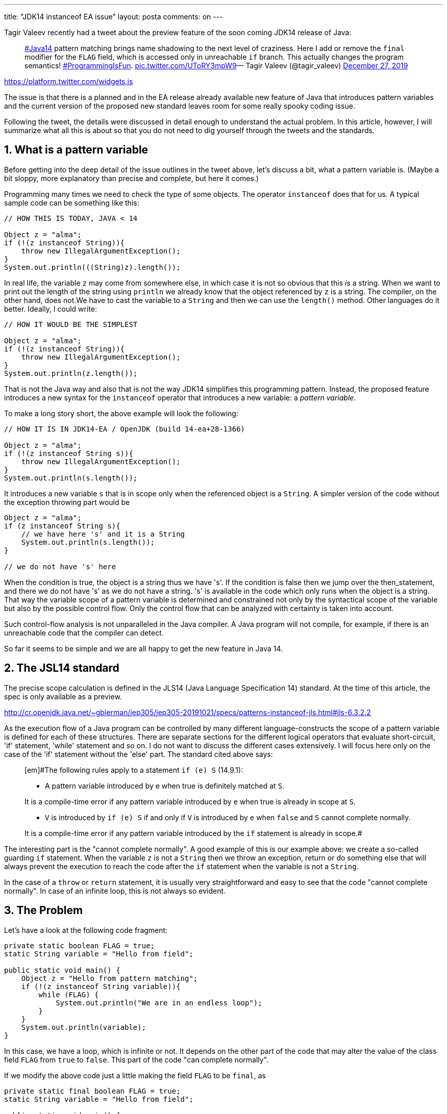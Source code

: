 ---
title: "JDK14 instanceof EA issue"
layout: posta
comments: on
---

Tagir Valeev recently had a tweet about the preview feature of the soon coming JDK14 release of Java:

[quote]
____
link:https://twitter.com/hashtag/Java14?src=hash&amp;ref_src=twsrc%5Etfw[#Java14] pattern matching brings name shadowing to the next level of craziness. Here I add or remove the `final` modifier for the `FLAG` field, which is accessed only in unreachable `if` branch. This actually changes the program semantics! link:https://twitter.com/hashtag/ProgrammingIsFun?src=hash&amp;ref_src=twsrc%5Etfw[#ProgrammingIsFun]. link:https://t.co/UToRY3mpW9[pic.twitter.com/UToRY3mpW9]— Tagir Valeev (@tagir_valeev) link:https://twitter.com/tagir_valeev/status/1210431331332689920?ref_src=twsrc%5Etfw[December 27, 2019]
____


link:https://platform.twitter.com/widgets.js[https://platform.twitter.com/widgets.js]

The issue is that there is a planned and in the EA release already available new feature of Java that introduces pattern variables and the current version of the proposed new standard leaves room for some really spooky coding issue.

Following the tweet, the details were discussed in detail enough to understand the actual problem. In this article, however, I will summarize what all this is about so that you do not need to dig yourself through the tweets and the standards.


== 1. What is a pattern variable


Before getting into the deep detail of the issue outlines in the tweet above, let's discuss a bit, what a pattern variable is. (Maybe a bit sloppy, more explanatory than precise and complete, but here it comes.)

Programming many times we need to check the type of some objects. The operator `instanceof` does that for us. A typical sample code can be something like this:

[source,java]
----
// HOW THIS IS TODAY, JAVA < 14

Object z = "alma";
if (!(z instanceof String)){
    throw new IllegalArgumentException();
}
System.out.println(((String)z).length());
----


In real life, the variable `z` may come from somewhere else, in which case it is not so obvious that this __is__ a string. When we want to print out the length of the string using `println` we already know that the object referenced by `z` is a string. The compiler, on the other hand, does not.We have to cast the variable to a `String` and then we can use the `length()` method. Other languages do it better. Ideally, I could write:

[source,java]
----
// HOW IT WOULD BE THE SIMPLEST

Object z = "alma";
if (!(z instanceof String)){
    throw new IllegalArgumentException();
}
System.out.println(z.length());
----


That is not the Java way and also that is not the way JDK14 simplifies this programming pattern. Instead, the proposed feature introduces a new syntax for the `instanceof` operator that introduces a new variable: a __pattern variable__.

To make a long story short, the above example will look the following:

[source,java]
----
// HOW IT IS IN JDK14-EA / OpenJDK (build 14-ea+28-1366)

Object z = "alma";
if (!(z instanceof String s)){
    throw new IllegalArgumentException();
}
System.out.println(s.length());
----


It introduces a new variable `s` that is in scope only when the referenced object is a `String`. A simpler version of the code without the exception throwing part would be

[source,java]
----
Object z = "alma";
if (z instanceof String s){
    // we have here 's' and it is a String
    System.out.println(s.length());
}

// we do not have 's' here
----


When the condition is true, the object is a string thus we have 's'. If the condition is false then we jump over the then_statement, and there we do not have 's' as we do not have a string. 's' is available in the code which only runs when the object is a string. That way the variable scope of a pattern variable is determined and constrained not only by the syntactical scope of the variable but also by the possible control flow. Only the control flow that can be analyzed with certainty is taken into account.

Such control-flow analysis is not unparalleled in the Java compiler. A Java program will not compile, for example, if there is an unreachable code that the compiler can detect.

So far it seems to be simple and we are all happy to get the new feature in Java 14.


== 2. The JSL14 standard


The precise scope calculation is defined in the JLS14 (Java Language Specification 14) standard. At the time of this article, the spec is only available as a preview.

http://cr.openjdk.java.net/~gbierman/jep305/jep305-20191021/specs/patterns-instanceof-jls.html#jls-6.3.2.2

As the execution flow of a Java program can be controlled by many different language-constructs the scope of a pattern variable is defined for each of these structures. There are separate sections for the different logical operators that evaluate short-circuit, 'if' statement, 'while' statement and so on. I do not want to discuss the different cases extensively. I will focus here only on the case of the 'if' statement without the 'else' part. The standard cited above says:

[quote]
____
[em]#The following rules apply to a statement `if (e) S` (14.9.1):

* A pattern variable introduced by e when true is definitely matched at `S`.

It is a compile-time error if any pattern variable introduced by `e` when true is already in scope at `S`.

* `V` is introduced by `if (e) S` if and only if `V` is introduced by `e` when `false` and `S` cannot complete normally.

It is a compile-time error if any pattern variable introduced by the `if` statement is already in scope.#
____


The interesting part is the "cannot complete normally". A good example of this is our example above: we create a so-called guarding `if` statement. When the variable `z` is not a `String` then we throw an exception, return or do something else that will always prevent the execution to reach the code after the `if` statement when the variable is not a `String`.

In the case of a `throw` or `return` statement, it is usually very straightforward and easy to see that the code "cannot complete normally". In case of an infinite loop, this is not always so evident.


== 3. The Problem


Let's have a look at the following code fragment:

[source,java]
----
private static boolean FLAG = true;
static String variable = "Hello from field";

public static void main() {
    Object z = "Hello from pattern matching";
    if (!(z instanceof String variable)){
        while (FLAG) {
            System.out.println("We are in an endless loop");
        }
    }
    System.out.println(variable);
}
----


In this case, we have a loop, which is infinite or not. It depends on the other part of the code that may alter the value of the class field `FLAG` from `true` to `false`. This part of the code "can complete normally".

If we modify the above code just a little making the field `FLAG` to be `final`, as

[source,java]
----
private static final boolean FLAG = true;
static String variable = "Hello from field";

public static void main() {
    Object z = "Hello from pattern matching";
    if (!(z instanceof String variable)){
        while (FLAG) {
            System.out.println("We are in an endless loop");
        }
    }
    System.out.println(variable);
}
----


then the compiler will see that the loop is infinite and cannot complete normally. The program will print out `Hello from field` in the first case, and it will print `Hello from pattern matching`. The pattern `variable` in the second case hides the field `variable` because of the scope of the pattern variable is extended to the commands following the `if` statement because the then-part cannot complete normally.

This is really a problem with this preview feature as it is. The readability of the code, in this case, is very questionable. The scope of the pattern variable and if it is hiding a field or not depends on the `final` modifier of the field, which is not there. When we look at some code the actual execution and the result of the code should be simple and should not really depend on some code that is far away and may skip our attention reading the code locally.

This is not the only situation in Java that has this anomaly. You can have a class named `String` for example in your codebase. The code of the classes, which are in the same package will use that class when they refer to the type `String`. If we delete the `String` class from the user code then the meaning of the `String` type becomes `java.lang.String`. The actual meaning of the code depends on some other code that is "far".

This second example, however, is a hack and it is not likely that a Java programmer who has not lost their mind names a class `String` (seriously https://github.com/verhas/jScriptBasic/blob/master/src/main/java/com/scriptbasic/classification/String.java?) or some other name that also exists in the JDK in the `java.lang` package. Maybe it is pure luck, maybe it was well considered during the decision making to avoid the mandatory import of the classes from the `java.lang` package. This is history.

The variable name shadowing and the situation above is, on the other hand, does not seem to be so weird and something that surely will not accidentally happen in some Java code.

Fortunately, this is only a preview feature. It will be in the JDK14 as it is, but as a preview feature it is only available when the javac compiler and the java execution uses the `--enable-preview` flag and the preview feature may change in the future in an incompatible way.


== 4. Solution


I cannot tell how it will change. I cannot even tell that it will change at all. It is only my personal opinion that it would be very sad if it remained like that. With this feature, Java would be a better language so long as long we count how brilliantly and readable a seasoned Java programmer can program. But it will worse if we look at how a non-seasoned, fresh junior can fuck the code up. In my humble opinion, this second is the more important and Java has a very strong point in this. Java is not a hacker language, and you should be very desperate to write a very unreadable code. I would not like it changing.

After having said that we can look at the technical possibilities. One is to abandon the feature, which would not really be a good solution. It would not actually be a solution.

Another possibility is to limit the scope of the pattern variables to the `then` statement or to the `else` statement.

https://twitter.com/jmichaelras/status/1210480245465329664

That way we do not rely on the "cannot complete normally" feature of the code. The `else` guarantees that the `else` branch is executed only when the condition of the `if` statement is `false`. This will make the solution less elegant.

Again another possibility is to forbid for the pattern variables to shadow any field variable. It would solve the problem outlined above but would introduce a different one. With this restriction, it could happen that an existing class with methods and pattern variable `V` stops compiling when we introduce a new field variable named `V`. At least this issue is compile-time and not some code that is buggy during run-time.

[quote]
____
I rather have 100 compile time error than one run-time error.
____


Still another possibility is to abandon the pattern variable and just to use the original variable with extended type information where the current preview solution uses the pattern variable. Kotlin fans would love this solution. This would also elegantly eliminate the shadowing issue because the local variable already shadows (or does not) the field variable. The drawback of this solution is that the variable type re-scoped would have different types in different places in the code. Let's have a look at the following code:

[source,java]
----
package javax0.jdk14.instanceof0;

public class Sample2 {
    public static class A {
        public static void m(){
            System.out.println("A");
        }
    }
    public static class B extends A {
        public static void m(){
            System.out.println("B");
        }
    }
    public static void main(String[] args) {
        A a = new B();
        if( a instanceof B b){
            b.m();
        }
        a.m();
    }
}
----


This code will print out `B` then `A` because the call to `b.m()` is the same as `B.m()` based on the declared type of the variable `b` and the same way `a.m()` is the same as `A.m()` based on the declared type of the variable `a`. Omitting the pattern variable and using the original variable could make confusion:

[source,java]
----
// NOT ACTUAL CODE
    public static void main(String[] args) {
        A a = new B();
        if( a instanceof B){
            a.m();
        }
        a.m();
    }
----


Would `a.m()` call different methods on different lines?

As you can see there is no known good or best solution to this issue... except one. Call your representative in the JDK "parliament" and tell them that it is not good that way. (Psst: they already know it from the original tweet.)


== 5. Takeaway


This is a special article because this is not about some well established Java feature or some good programming tool or style, pattern, methodology. We discussed a preview feature. A preview feature that, perhaps, proves why we need preview features in Java.

Use the latest LTS version for long-running commercial projects that will need long term support from you.

Use the latest released Java version for your experiments and opensource projects and be prepared to support older Java versions if the users need it.

Do not use the preview features in your projects or be prepared to have a new release from your code in case they change in the next Java releases when they become non-preview but normal features.

Experiment with the pre-view features to embrace them and to have a kind of muscle memory when they become real features. And also to give feedback to the Java community in case you feel they are not really perfect.

Be part of the community!

=== Comments imported from Wordpress


*Peter Verhas* 2020-01-15 20:49:18





[quote]
____
And now spelling out the name you attract even more people googling the name of the company...

:-| Sorry.
____





*Meh.* 2020-01-15 20:06:43





[quote]
____
Might want to change your headliner to spell out what you mean by "EA" because 99.99% of the readers following links from elsewhere are going to wonder what Electronic Arts has to do JDK14.
____





*Solomon Ucko* 2020-12-08 04:55:45





[quote]
____
What about disallowing the case where the variable isn't actually bound anywhere, so it errors rather than silently using the variable from the outer scope, or something like that?
____





*Stefan Reich* 2020-05-13 16:38:10





[quote]
____
I made a similar construct in my Java extension which looks simply like this:

[source,text]
----
if (z cast String) print(z.length());
----


Which transpiles to:

[source,text]
----
if (z instanceof String) print(((String) z).length());
----


No new identifier needed, so no scope problem.
____
